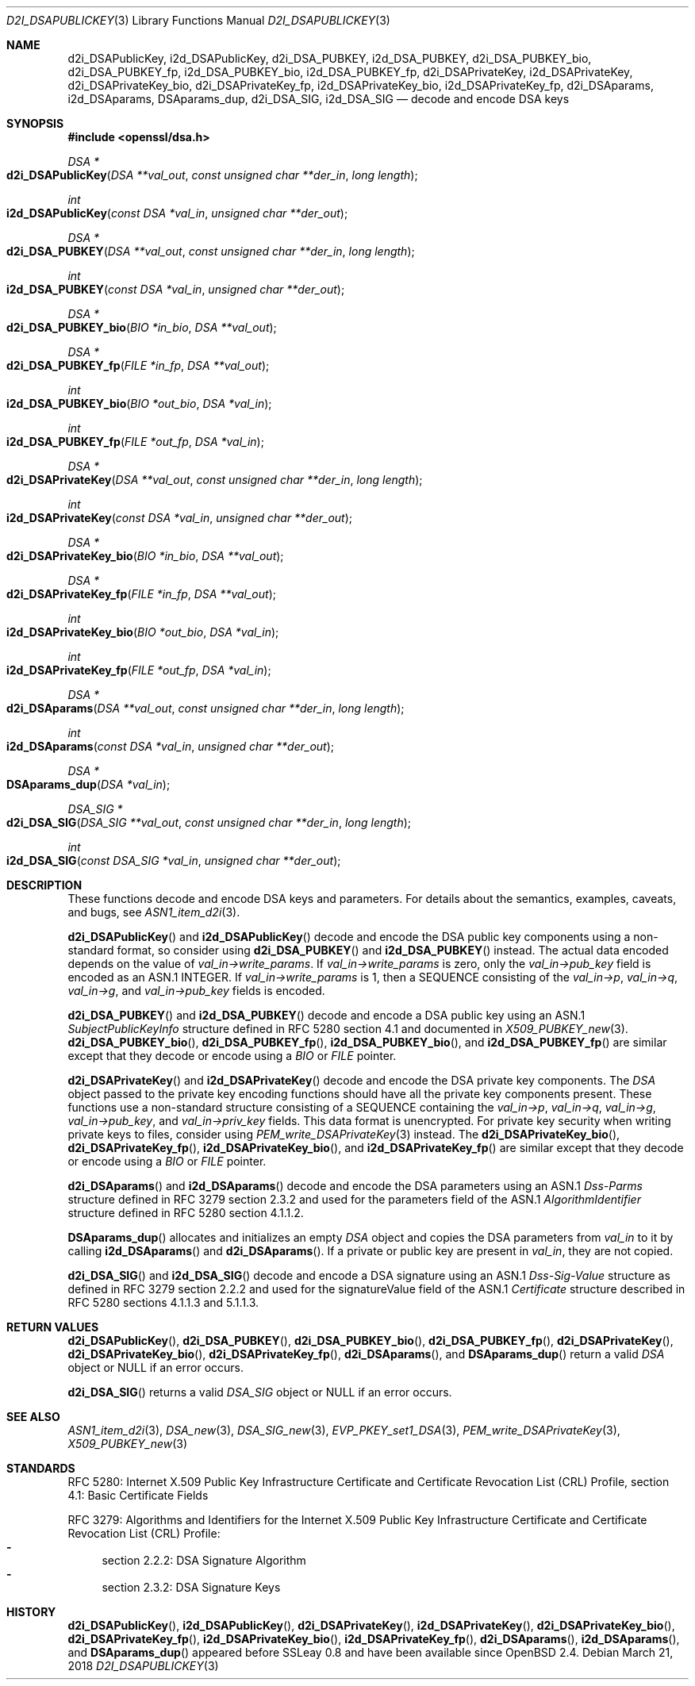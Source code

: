 .\"	$OpenBSD: d2i_DSAPublicKey.3,v 1.10 2018/03/21 03:16:08 schwarze Exp $
.\"	OpenSSL bb9ad09e Jun 6 00:43:05 2016 -0400
.\"
.\" This file was written by Dr. Stephen Henson <steve@openssl.org>.
.\" Copyright (c) 2002, 2003, 2013, 2015, 2016 The OpenSSL Project.
.\" All rights reserved.
.\"
.\" Redistribution and use in source and binary forms, with or without
.\" modification, are permitted provided that the following conditions
.\" are met:
.\"
.\" 1. Redistributions of source code must retain the above copyright
.\"    notice, this list of conditions and the following disclaimer.
.\"
.\" 2. Redistributions in binary form must reproduce the above copyright
.\"    notice, this list of conditions and the following disclaimer in
.\"    the documentation and/or other materials provided with the
.\"    distribution.
.\"
.\" 3. All advertising materials mentioning features or use of this
.\"    software must display the following acknowledgment:
.\"    "This product includes software developed by the OpenSSL Project
.\"    for use in the OpenSSL Toolkit. (http://www.openssl.org/)"
.\"
.\" 4. The names "OpenSSL Toolkit" and "OpenSSL Project" must not be used to
.\"    endorse or promote products derived from this software without
.\"    prior written permission. For written permission, please contact
.\"    openssl-core@openssl.org.
.\"
.\" 5. Products derived from this software may not be called "OpenSSL"
.\"    nor may "OpenSSL" appear in their names without prior written
.\"    permission of the OpenSSL Project.
.\"
.\" 6. Redistributions of any form whatsoever must retain the following
.\"    acknowledgment:
.\"    "This product includes software developed by the OpenSSL Project
.\"    for use in the OpenSSL Toolkit (http://www.openssl.org/)"
.\"
.\" THIS SOFTWARE IS PROVIDED BY THE OpenSSL PROJECT ``AS IS'' AND ANY
.\" EXPRESSED OR IMPLIED WARRANTIES, INCLUDING, BUT NOT LIMITED TO, THE
.\" IMPLIED WARRANTIES OF MERCHANTABILITY AND FITNESS FOR A PARTICULAR
.\" PURPOSE ARE DISCLAIMED.  IN NO EVENT SHALL THE OpenSSL PROJECT OR
.\" ITS CONTRIBUTORS BE LIABLE FOR ANY DIRECT, INDIRECT, INCIDENTAL,
.\" SPECIAL, EXEMPLARY, OR CONSEQUENTIAL DAMAGES (INCLUDING, BUT
.\" NOT LIMITED TO, PROCUREMENT OF SUBSTITUTE GOODS OR SERVICES;
.\" LOSS OF USE, DATA, OR PROFITS; OR BUSINESS INTERRUPTION)
.\" HOWEVER CAUSED AND ON ANY THEORY OF LIABILITY, WHETHER IN CONTRACT,
.\" STRICT LIABILITY, OR TORT (INCLUDING NEGLIGENCE OR OTHERWISE)
.\" ARISING IN ANY WAY OUT OF THE USE OF THIS SOFTWARE, EVEN IF ADVISED
.\" OF THE POSSIBILITY OF SUCH DAMAGE.
.\"
.Dd $Mdocdate: March 21 2018 $
.Dt D2I_DSAPUBLICKEY 3
.Os
.Sh NAME
.Nm d2i_DSAPublicKey ,
.Nm i2d_DSAPublicKey ,
.Nm d2i_DSA_PUBKEY ,
.Nm i2d_DSA_PUBKEY ,
.Nm d2i_DSA_PUBKEY_bio ,
.Nm d2i_DSA_PUBKEY_fp ,
.Nm i2d_DSA_PUBKEY_bio ,
.Nm i2d_DSA_PUBKEY_fp ,
.Nm d2i_DSAPrivateKey ,
.Nm i2d_DSAPrivateKey ,
.Nm d2i_DSAPrivateKey_bio ,
.Nm d2i_DSAPrivateKey_fp ,
.Nm i2d_DSAPrivateKey_bio ,
.Nm i2d_DSAPrivateKey_fp ,
.Nm d2i_DSAparams ,
.Nm i2d_DSAparams ,
.Nm DSAparams_dup ,
.Nm d2i_DSA_SIG ,
.Nm i2d_DSA_SIG
.Nd decode and encode DSA keys
.Sh SYNOPSIS
.In openssl/dsa.h
.Ft DSA *
.Fo d2i_DSAPublicKey
.Fa "DSA **val_out"
.Fa "const unsigned char **der_in"
.Fa "long length"
.Fc
.Ft int
.Fo i2d_DSAPublicKey
.Fa "const DSA *val_in"
.Fa "unsigned char **der_out"
.Fc
.Ft DSA *
.Fo d2i_DSA_PUBKEY
.Fa "DSA **val_out"
.Fa "const unsigned char **der_in"
.Fa "long length"
.Fc
.Ft int
.Fo i2d_DSA_PUBKEY
.Fa "const DSA *val_in"
.Fa "unsigned char **der_out"
.Fc
.Ft DSA *
.Fo d2i_DSA_PUBKEY_bio
.Fa "BIO *in_bio"
.Fa "DSA **val_out"
.Fc
.Ft DSA *
.Fo d2i_DSA_PUBKEY_fp
.Fa "FILE *in_fp"
.Fa "DSA **val_out"
.Fc
.Ft int
.Fo i2d_DSA_PUBKEY_bio
.Fa "BIO *out_bio"
.Fa "DSA *val_in"
.Fc
.Ft int
.Fo i2d_DSA_PUBKEY_fp
.Fa "FILE *out_fp"
.Fa "DSA *val_in"
.Fc
.Ft DSA *
.Fo d2i_DSAPrivateKey
.Fa "DSA **val_out"
.Fa "const unsigned char **der_in"
.Fa "long length"
.Fc
.Ft int
.Fo i2d_DSAPrivateKey
.Fa "const DSA *val_in"
.Fa "unsigned char **der_out"
.Fc
.Ft DSA *
.Fo d2i_DSAPrivateKey_bio
.Fa "BIO *in_bio"
.Fa "DSA **val_out"
.Fc
.Ft DSA *
.Fo d2i_DSAPrivateKey_fp
.Fa "FILE *in_fp"
.Fa "DSA **val_out"
.Fc
.Ft int
.Fo i2d_DSAPrivateKey_bio
.Fa "BIO *out_bio"
.Fa "DSA *val_in"
.Fc
.Ft int
.Fo i2d_DSAPrivateKey_fp
.Fa "FILE *out_fp"
.Fa "DSA *val_in"
.Fc
.Ft DSA *
.Fo d2i_DSAparams
.Fa "DSA **val_out"
.Fa "const unsigned char **der_in"
.Fa "long length"
.Fc
.Ft int
.Fo i2d_DSAparams
.Fa "const DSA *val_in"
.Fa "unsigned char **der_out"
.Fc
.Ft DSA *
.Fo DSAparams_dup
.Fa "DSA *val_in"
.Fc
.Ft DSA_SIG *
.Fo d2i_DSA_SIG
.Fa "DSA_SIG **val_out"
.Fa "const unsigned char **der_in"
.Fa "long length"
.Fc
.Ft int
.Fo i2d_DSA_SIG
.Fa "const DSA_SIG *val_in"
.Fa "unsigned char **der_out"
.Fc
.Sh DESCRIPTION
These functions decode and encode DSA keys and parameters.
For details about the semantics, examples, caveats, and bugs, see
.Xr ASN1_item_d2i 3 .
.Pp
.Fn d2i_DSAPublicKey
and
.Fn i2d_DSAPublicKey
decode and encode the DSA public key components using a non-standard
format, so consider using
.Fn d2i_DSA_PUBKEY
and
.Fn i2d_DSA_PUBKEY
instead.
The actual data encoded depends on the value of
.Fa val_in->write_params .
If
.Fa val_in->write_params
is zero, only the
.Fa val_in->pub_key
field is encoded as an ASN.1 INTEGER.
If
.Fa val_in->write_params
is 1, then a SEQUENCE consisting of the
.Fa val_in->p ,
.Fa val_in->q ,
.Fa val_in->g ,
and
.Fa val_in->pub_key
fields is encoded.
.Pp
.Fn d2i_DSA_PUBKEY
and
.Fn i2d_DSA_PUBKEY
decode and encode a DSA public key using an ASN.1
.Vt SubjectPublicKeyInfo
structure defined in RFC 5280 section 4.1
and documented in
.Xr X509_PUBKEY_new 3 .
.Fn d2i_DSA_PUBKEY_bio ,
.Fn d2i_DSA_PUBKEY_fp ,
.Fn i2d_DSA_PUBKEY_bio ,
and
.Fn i2d_DSA_PUBKEY_fp
are similar except that they decode or encode using a
.Vt BIO
or
.Vt FILE
pointer.
.Pp
.Fn d2i_DSAPrivateKey
and
.Fn i2d_DSAPrivateKey
decode and encode the DSA private key components.
The
.Vt DSA
object passed to the private key encoding functions should have all
the private key components present.
These functions use a non-standard structure consisting of a
SEQUENCE containing the
.Fa val_in->p ,
.Fa val_in->q ,
.Fa val_in->g ,
.Fa val_in->pub_key ,
and
.Fa val_in->priv_key
fields.
This data format is unencrypted.
For private key security when writing private keys to files,
consider using
.Xr PEM_write_DSAPrivateKey 3
instead.
The
.Fn d2i_DSAPrivateKey_bio ,
.Fn d2i_DSAPrivateKey_fp ,
.Fn i2d_DSAPrivateKey_bio ,
and
.Fn i2d_DSAPrivateKey_fp
are similar except that they decode or encode using a
.Vt BIO
or
.Vt FILE
pointer.
.Pp
.Fn d2i_DSAparams
and
.Fn i2d_DSAparams
decode and encode the DSA parameters using an ASN.1
.Vt Dss-Parms
structure defined in RFC 3279 section 2.3.2
and used for the parameters field of the ASN.1
.Vt AlgorithmIdentifier
structure defined in RFC 5280 section 4.1.1.2.
.Pp
.Fn DSAparams_dup
allocates and initializes an empty
.Vt DSA
object and copies the DSA parameters from
.Fa val_in
to it by calling
.Fn i2d_DSAparams
and
.Fn d2i_DSAparams .
If a private or public key are present in
.Fa val_in ,
they are not copied.
.Pp
.Fn d2i_DSA_SIG
and
.Fn i2d_DSA_SIG
decode and encode a DSA signature using an ASN.1
.Vt Dss-Sig-Value
structure as defined in RFC 3279 section 2.2.2
and used for the signatureValue field of the ASN.1
.Vt Certificate
structure described in RFC 5280 sections 4.1.1.3 and 5.1.1.3.
.Sh RETURN VALUES
.Fn d2i_DSAPublicKey ,
.Fn d2i_DSA_PUBKEY ,
.Fn d2i_DSA_PUBKEY_bio ,
.Fn d2i_DSA_PUBKEY_fp ,
.Fn d2i_DSAPrivateKey ,
.Fn d2i_DSAPrivateKey_bio ,
.Fn d2i_DSAPrivateKey_fp ,
.Fn d2i_DSAparams ,
and
.Fn DSAparams_dup
return a valid
.Vt DSA
object or
.Dv NULL
if an error occurs.
.Pp
.Fn d2i_DSA_SIG
returns a valid
.Vt DSA_SIG
object or
.Dv NULL
if an error occurs.
.Sh SEE ALSO
.Xr ASN1_item_d2i 3 ,
.Xr DSA_new 3 ,
.Xr DSA_SIG_new 3 ,
.Xr EVP_PKEY_set1_DSA 3 ,
.Xr PEM_write_DSAPrivateKey 3 ,
.Xr X509_PUBKEY_new 3
.Sh STANDARDS
RFC 5280: Internet X.509 Public Key Infrastructure Certificate and
Certificate Revocation List (CRL) Profile,
section 4.1: Basic Certificate Fields
.Pp
RFC 3279: Algorithms and Identifiers for the Internet X.509 Public
Key Infrastructure Certificate and Certificate Revocation List (CRL)
Profile:
.Bl -dash -compact
.It
section 2.2.2: DSA Signature Algorithm
.It
section 2.3.2: DSA Signature Keys
.El
.Sh HISTORY
.Fn d2i_DSAPublicKey ,
.Fn i2d_DSAPublicKey ,
.Fn d2i_DSAPrivateKey ,
.Fn i2d_DSAPrivateKey ,
.Fn d2i_DSAPrivateKey_bio ,
.Fn d2i_DSAPrivateKey_fp ,
.Fn i2d_DSAPrivateKey_bio ,
.Fn i2d_DSAPrivateKey_fp ,
.Fn d2i_DSAparams ,
.Fn i2d_DSAparams ,
and
.Fn DSAparams_dup
appeared before SSLeay 0.8 and have been available since
.Ox 2.4 .
